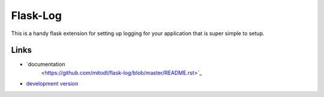 Flask-Log
---------
This is a handy flask extension for setting up logging for your
application that is super simple to setup.

Links
`````

- `documentation
   <https://github.com/mitodl/flask-log/blob/master/README.rst>`_
- `development version
  <https://github.com/mitodl/flask-log/archive/master.tar.gz#egg=flask-log-dev>`_


